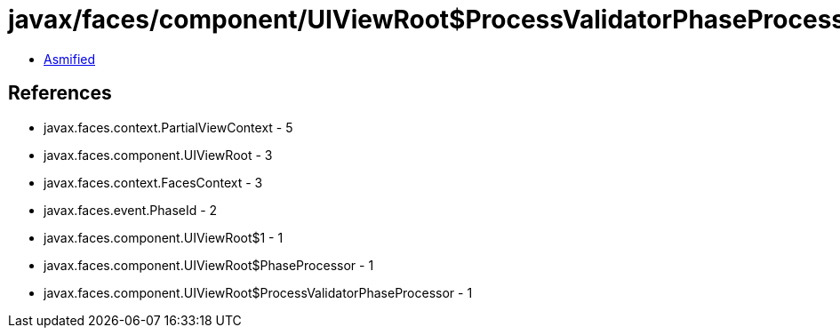 = javax/faces/component/UIViewRoot$ProcessValidatorPhaseProcessor.class

 - link:UIViewRoot$ProcessValidatorPhaseProcessor-asmified.java[Asmified]

== References

 - javax.faces.context.PartialViewContext - 5
 - javax.faces.component.UIViewRoot - 3
 - javax.faces.context.FacesContext - 3
 - javax.faces.event.PhaseId - 2
 - javax.faces.component.UIViewRoot$1 - 1
 - javax.faces.component.UIViewRoot$PhaseProcessor - 1
 - javax.faces.component.UIViewRoot$ProcessValidatorPhaseProcessor - 1

